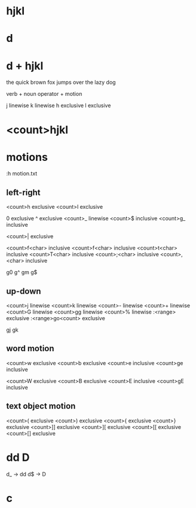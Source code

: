 * hjkl
* d
* d + hjkl

the quick brown fox jumps over the lazy dog

verb + noun
operator + motion

j	linewise
k	linewise
h	exclusive
l	exclusive

* <count>hjkl
* motions

:h motion.txt

** left-right

<count>h	exclusive
<count>l	exclusive

0		exclusive
^		exclusive
<count>_	linewise
<count>$	inclusive
<count>g_	inclusive

<count>|	exclusive

<count>f<char>	inclusive
<count>f<char>	inclusive
<count>t<char>	inclusive
<count>T<char>	inclusive
<count>;<char>	inclusive
<count>,<char>	inclusive

g0 g^ gm g$

** up-down

<count>j	linewise
<count>k	linewise
<count>-	linewise
<count>+	linewise
<count>G	linewise
<count>gg	linewise
<count>%	linewise
:<range>	exclusive
:<range>go<count>	exclusive

gj gk

** word motion

<count>w	exclusive
<count>b	exclusive
<count>e	inclusive
<count>ge	inclusive

<count>W	exclusive
<count>B	exclusive
<count>E	inclusive
<count>gE	inclusive

** text object motion

<count>(	exclusive
<count>)	exclusive
<count>{	exclusive
<count>}	exclusive
<count>]]	exclusive
<count>][	exclusive
<count>[[	exclusive
<count>[]	exclusive

* dd D

d_ -> dd
d$ -> D

* c

